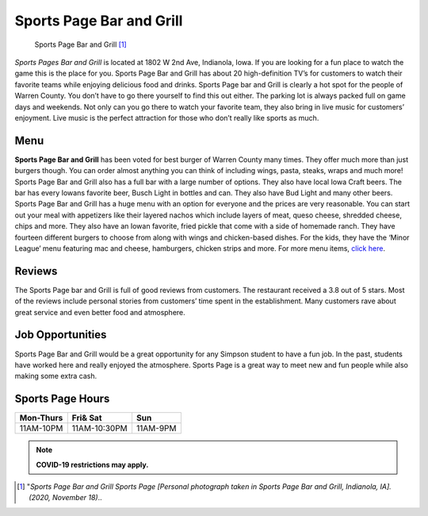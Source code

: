 Sports Page Bar and Grill 
=========================

.. figure:: sportspage.jpg

   Sports Page Bar and Grill [#f1]_


*Sports Pages Bar and Grill* is located at 1802 W 2nd Ave, Indianola, Iowa. 
If you are looking for a fun place to watch the game this is the place for you.
Sports Page Bar and Grill has about 20 high-definition TV’s for customers to
watch their favorite teams while enjoying delicious food and drinks. 
Sports Page bar and Grill is clearly a hot spot for the people of Warren County. 
You don’t have to go there yourself to find this out either. The parking lot is 
always packed full on game days and weekends. Not only can you go there to watch 
your favorite team, they also bring in live music for customers’ enjoyment. 
Live music is the perfect attraction for those who don’t really like sports as 
much. 

Menu 
----

**Sports Page Bar and Grill** has been voted for best burger of 
Warren County many times. They offer much more than just burgers 
though. You can order almost anything you can think of including 
wings, pasta, steaks, wraps and much more! Sports Page Bar and 
Grill also has a full bar with a large number of options. They also 
have local Iowa Craft beers. The bar has every Iowans favorite beer, 
Busch Light in bottles and can. They also have Bud Light and many 
other beers. Sports Page Bar and Grill has a huge menu with an option 
for everyone and the prices are very reasonable. You can start out 
your meal with appetizers like their layered nachos which include 
layers of meat, queso cheese, shredded cheese, chips and more. 
They also have an Iowan favorite, fried pickle that come with a side of
homemade ranch. They have fourteen different burgers to choose from 
along with wings and chicken-based dishes. For the kids, they have the 
‘Minor League’ menu featuring mac and cheese, hamburgers, chicken 
strips and more. For more menu items, `click here`_.  

Reviews
-------

The Sports Page bar and Grill is full of good reviews from customers.
The restaurant received a 3.8 out of 5 stars. Most of the reviews 
include personal stories from customers’ time spent in the 
establishment. Many customers rave about great service and even 
better food and atmosphere. 


Job Opportunities
-----------------

Sports Page Bar and Grill would be a great opportunity for any Simpson 
student to have a fun job. In the past, students have worked here and 
really enjoyed the atmosphere. Sports Page is a great way to meet new 
and fun people while also making some extra cash. 

Sports Page Hours
-----------------

+------------+------------+----------+
| Mon-Thurs  | Fri& Sat   | Sun      |
+============+============+==========+
| 11AM-10PM  |11AM-10:30PM| 11AM-9PM |
+------------+------------+----------+

.. note::
   **COVID-19 restrictions may apply.**

.. [#f1] "`Sports Page Bar and Grill Sports Page [Personal photograph taken in Sports Page Bar and Grill, Indianola, IA]. (2020, November 18)`..
.. _click here: https://thesportspagegrill.com/pdf/2018/Sports-Page-Menu-2018-NEW.pdf




